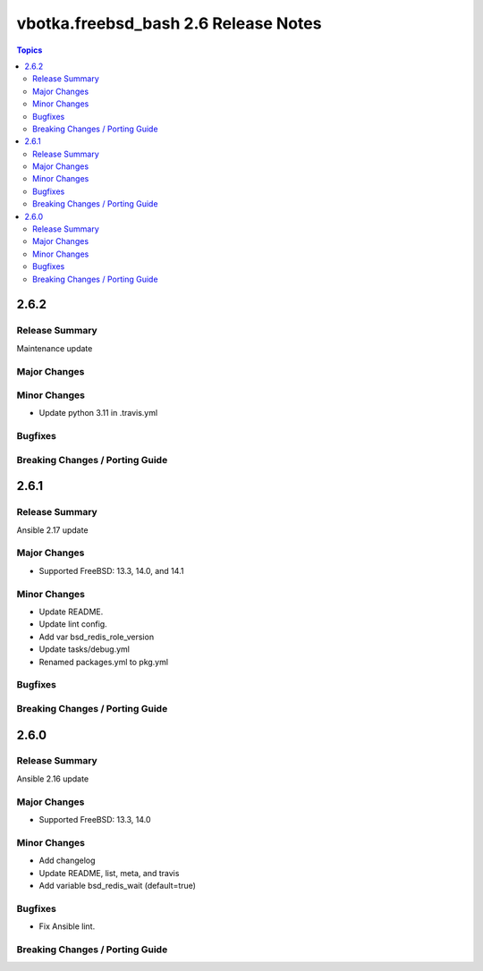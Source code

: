 =====================================
vbotka.freebsd_bash 2.6 Release Notes
=====================================

.. contents:: Topics


2.6.2
=====
Release Summary
---------------
Maintenance update

Major Changes
-------------

Minor Changes
-------------
- Update python 3.11 in .travis.yml

Bugfixes
--------

Breaking Changes / Porting Guide
--------------------------------


2.6.1
=====

Release Summary
---------------
Ansible 2.17 update

Major Changes
-------------
* Supported FreeBSD: 13.3, 14.0, and 14.1

Minor Changes
-------------
* Update README.
* Update lint config.
* Add var bsd_redis_role_version
* Update tasks/debug.yml
* Renamed packages.yml to pkg.yml

Bugfixes
--------

Breaking Changes / Porting Guide
--------------------------------


2.6.0
=====

Release Summary
---------------
Ansible 2.16 update

Major Changes
-------------
* Supported FreeBSD: 13.3, 14.0

Minor Changes
-------------
* Add changelog
* Update README, list, meta, and travis
* Add variable bsd_redis_wait (default=true)

Bugfixes
--------
* Fix Ansible lint.

Breaking Changes / Porting Guide
--------------------------------

